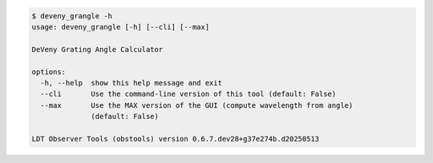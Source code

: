 .. code-block:: console

    $ deveny_grangle -h
    usage: deveny_grangle [-h] [--cli] [--max]
    
    DeVeny Grating Angle Calculator
    
    options:
      -h, --help  show this help message and exit
      --cli       Use the command-line version of this tool (default: False)
      --max       Use the MAX version of the GUI (compute wavelength from angle)
                  (default: False)
    
    LDT Observer Tools (obstools) version 0.6.7.dev28+g37e274b.d20250513
    